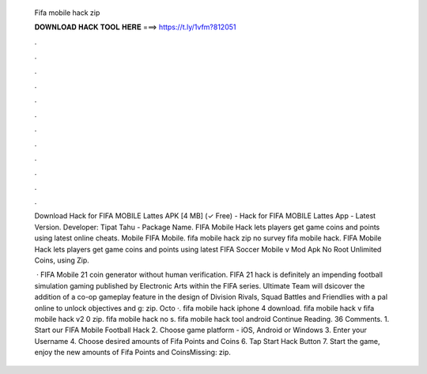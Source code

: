   Fifa mobile hack zip
  
  
  
  𝐃𝐎𝐖𝐍𝐋𝐎𝐀𝐃 𝐇𝐀𝐂𝐊 𝐓𝐎𝐎𝐋 𝐇𝐄𝐑𝐄 ===> https://t.ly/1vfm?812051
  
  
  
  .
  
  
  
  .
  
  
  
  .
  
  
  
  .
  
  
  
  .
  
  
  
  .
  
  
  
  .
  
  
  
  .
  
  
  
  .
  
  
  
  .
  
  
  
  .
  
  
  
  .
  
  Download Hack for FIFA MOBILE Lattes APK [4 MB] (✓ Free) - Hack for FIFA MOBILE Lattes App - Latest Version. Developer: Tipat Tahu - Package Name. FIFA Mobile Hack lets players get game coins and points using latest online cheats. Mobile FIFA Mobile. fifa mobile hack zip no survey fifa mobile hack. FIFA Mobile Hack lets players get game coins and points using latest FIFA Soccer Mobile v Mod Apk No Root Unlimited Coins, using Zip.
  
   · FIFA Mobile 21 coin generator without human verification. FIFA 21 hack is definitely an impending football simulation gaming published by Electronic Arts within the FIFA series. Ultimate Team will dsicover the addition of a co-op gameplay feature in the design of Division Rivals, Squad Battles and Friendlies with a pal online to unlock objectives and g: zip. Octo ·. fifa mobile hack iphone 4 download. fifa mobile hack v fifa mobile hack v2 0 zip. fifa mobile hack no s. fifa mobile hack tool android Continue Reading. 36 Comments. 1. Start our FIFA Mobile Football Hack 2. Choose game platform - iOS, Android or Windows 3. Enter your Username 4. Choose desired amounts of Fifa Points and Coins 6. Tap Start Hack Button 7. Start the game, enjoy the new amounts of Fifa Points and CoinsMissing: zip.
